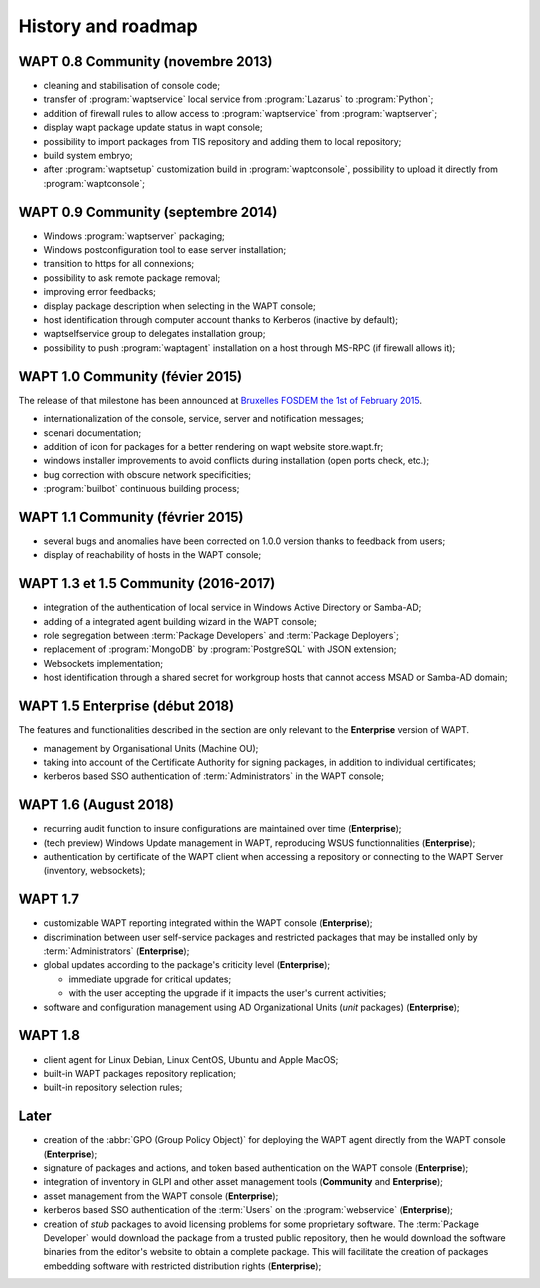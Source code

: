 .. Reminder for header structure:
   Niveau 1: ====================
   Niveau 2: --------------------
   Niveau 3: ++++++++++++++++++++
   Niveau 4: """"""""""""""""""""
   Niveau 5: ^^^^^^^^^^^^^^^^^^^^


.. _wapt_roadmap:

History and roadmap
===================

WAPT 0.8 Community (novembre 2013)
----------------------------------

* cleaning and stabilisation of console code;

* transfer of :program:`waptservice` local service from
  :program:`Lazarus` to :program:`Python`;

* addition of firewall rules to allow access to :program:`waptservice`
  from :program:`waptserver`;

* display wapt package update status in wapt console;

* possibility to import packages from TIS repository and adding
  them to local repository;

* build system embryo;

* after :program:`waptsetup` customization build in :program:`waptconsole`,
  possibility to upload it directly from :program:`waptconsole`;

WAPT 0.9 Community (septembre 2014)
-----------------------------------

* Windows :program:`waptserver` packaging;

* Windows postconfiguration tool to ease server installation;

* transition to https for all connexions;

* possibility to ask remote package removal;

* improving error feedbacks;

* display package description when selecting in the WAPT console;

* host identification through computer account thanks to Kerberos
  (inactive by default);

* waptselfservice group to delegates installation group;

* possibility to push :program:`waptagent` installation on a host
  through MS-RPC (if firewall allows it);

WAPT 1.0 Community (févier 2015)
--------------------------------

The release of that milestone has been announced at `Bruxelles FOSDEM
the 1st of February 2015 <https://archive.fosdem.org/2015/schedule/event/wapt_apt_get_for_windows/>`_.

* internationalization of the console, service,
  server and notification messages;

* scenari documentation;

* addition of icon for packages for a better rendering on wapt
  website store.wapt.fr;

* windows installer improvements to avoid conflicts during installation
  (open ports check, etc.);

* bug correction with obscure network specificities;

* :program:`builbot` continuous building process;

WAPT 1.1 Community (février 2015)
---------------------------------

* several bugs and anomalies have been corrected on 1.0.0 version
  thanks to feedback from users;

* display of reachability of hosts in the WAPT console;

WAPT 1.3 et 1.5 Community (2016-2017)
-------------------------------------

* integration of the authentication of local service in Windows Active Directory
  or Samba-AD;

* adding of a integrated agent building wizard in the WAPT console;

* role segregation between :term:`Package Developers`
  and :term:`Package Deployers`;

* replacement of :program:`MongoDB` by :program:`PostgreSQL`
  with JSON extension;

* Websockets implementation;

* host identification through a shared secret for workgroup hosts
  that cannot access MSAD or Samba-AD domain;

WAPT 1.5 Enterprise (début 2018)
--------------------------------

The features and functionalities described in the section
are only relevant to the **Enterprise** version of WAPT.

* management by Organisational Units (Machine OU);

* taking into account of the Certificate Authority for signing packages,
  in addition to individual certificates;

* kerberos based SSO authentication of :term:`Administrators`
  in the WAPT console;

WAPT 1.6 (August 2018)
----------------------

* recurring audit function to insure configurations
  are maintained over time (**Enterprise**);

* (tech preview) Windows Update management in WAPT, reproducing
  WSUS functionnalities (**Enterprise**);

* authentication by certificate of the WAPT client when accessing
  a repository or connecting to the WAPT Server (inventory, websockets);

WAPT 1.7
--------

* customizable WAPT reporting integrated
  within the WAPT console (**Enterprise**);

* discrimination between user self-service packages and restricted packages
  that may be installed only by :term:`Administrators` (**Enterprise**);

* global updates according to the package's criticity level (**Enterprise**);

  * immediate upgrade for critical updates;

  * with the user accepting the upgrade if it impacts
    the user's current activities;

* software and configuration management using AD Organizational Units
  (*unit* packages) (**Enterprise**);

WAPT 1.8
--------

* client agent for Linux Debian, Linux CentOS, Ubuntu and Apple MacOS;

* built-in WAPT packages repository replication;

* built-in repository selection rules;


Later
-----

* creation of the :abbr:`GPO (Group Policy Object)`
  for deploying the WAPT agent directly from the WAPT console (**Enterprise**);

* signature of packages and actions, and token based authentication
  on the WAPT console (**Enterprise**);

* integration of inventory in GLPI and other asset management
  tools (**Community** and **Enterprise**);

* asset management from the WAPT console (**Enterprise**);

* kerberos based SSO authentication of the :term:`Users`
  on the :program:`webservice` (**Enterprise**);

* creation of *stub* packages to avoid licensing problems
  for some proprietary software. The :term:`Package Developer` would download
  the package from a trusted public repository, then he would download
  the software binaries from the editor's website to obtain a complete package.
  This will facilitate the creation of packages embedding software
  with restricted distribution rights (**Enterprise**);
